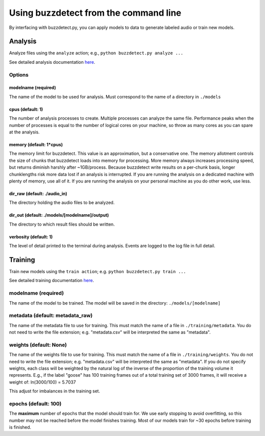 Using buzzdetect from the command line
=======================================

By interfacing with buzzdetect.py, you can apply models to data to generate labeled audio or train new models.

Analysis
--------

Analyze files using the ``analyze`` action; e.g., ``python buzzdetect.py analyze ...``

See detailed analysis documentation `here <https://github.com/OSU-Bee-Lab/buzzdetect/blob/main/documentation/analysis.md>`_.

Options
~~~~~~~

modelname (required)
^^^^^^^^^^^^^^^^^^^^

The name of the model to be used for analysis. Must correspond to the name of a directory in ``./models``

cpus (default: 1)
^^^^^^^^^^^^^^^^^

The number of analysis processes to create. Multiple processes can analyze the same file. Performance peaks when the number of processes is equal to the number of logical cores on your machine, so throw as many cores as you can spare at the analysis.

memory (default: 1*cpus)
^^^^^^^^^^^^^^^^^^^^^^^^

The memory limit for buzzdetect. This value is an approximation, but a conservative one. The memory allotment controls the size of chunks that buzzdetect loads into memory for processing.
More memory always increases processing speed, but returns diminish harshly after ~1GB/process. Because buzzdetect write results on a per-chunk basis, longer chunklengths risk more data lost if an analysis is interrupted.
If you are running the analysis on a dedicated machine with plenty of memory, use all of it. If you are running the analysis on your personal machine as you do other work, use less.

dir_raw (default: ./audio_in)
^^^^^^^^^^^^^^^^^^^^^^^^^^^^^

The directory holding the audio files to be analyzed.

dir_out (default: ./models/[modelname]/output)
^^^^^^^^^^^^^^^^^^^^^^^^^^^^^^^^^^^^^^^^^^^^^^

The directory to which result files should be written.

verbosity (default: 1)
^^^^^^^^^^^^^^^^^^^^^^

The level of detail printed to the terminal during analysis. Events are logged to the log file in full detail.

Training
--------

Train new models using the ``train action``; e.g. ``python buzzdetect.py train ...``

See detailed training documentation `here <https://github.com/OSU-Bee-Lab/buzzdetect/blob/main/documentation/training.md>`_.

modelname (required)
~~~~~~~~~~~~~~~~~~~~

The name of the model to be trained. The model will be saved in the directory: ``./models/[modelname]``

metadata (default: metadata_raw)
~~~~~~~~~~~~~~~~~~~~~~~~~~~~~~~~

The name of the metadata file to use for training. This must match the name of a file in ``./training/metadata``.
You do not need to write the file extension; e.g. "metadata.csv" will be interpreted the same as "metadata".

weights (default: None)
~~~~~~~~~~~~~~~~~~~~~~~

The name of the weights file to use for training. This must match the name of a file in ``./training/weights``.
You do not need to write the file extension; e.g. "metadata.csv" will be interpreted the same as "metadata".
If you do not specify weights, each class will be weighted by the natural log of the inverse of the proportion of the training volume it represents.
E.g., if the label "goose" has 100 training frames out of a total training set of 3000 frames, it will receive a weight of:
ln(3000/100) = 5.7037

This adjust for imbalances in the training set.

epochs (default: 100)
~~~~~~~~~~~~~~~~~~~~~

The **maximum** number of epochs that the model should train for.
We use early stopping to avoid overfitting, so this number may not be reached before the model finishes training.
Most of our models train for ~30 epochs before training is finished.